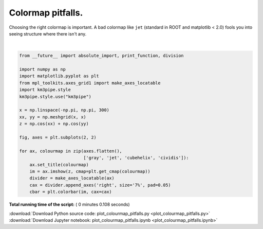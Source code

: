 

.. _sphx_glr_auto_examples_plot_colourmap_pitfalls.py:



==================
Colormap pitfalls.
==================

Choosing the right colormap is important. A bad colormap like ``jet``
(standard in ROOT and matplotlib < 2.0) fools you into seeing structure
where there isn't any.




.. image:: /auto_examples/images/sphx_glr_plot_colourmap_pitfalls_001.png
    :align: center


.. rst-class:: sphx-glr-script-out

 Out::

    Loading style definitions from '/home/moritz/pkg/km3pipe/km3pipe/kp-data/stylelib/km3pipe.mplstyle'




|


.. code-block:: python

    from __future__ import absolute_import, print_function, division

    import numpy as np
    import matplotlib.pyplot as plt
    from mpl_toolkits.axes_grid1 import make_axes_locatable
    import km3pipe.style
    km3pipe.style.use("km3pipe")

    x = np.linspace(-np.pi, np.pi, 300)
    xx, yy = np.meshgrid(x, x)
    z = np.cos(xx) + np.cos(yy)

    fig, axes = plt.subplots(2, 2)

    for ax, colourmap in zip(axes.flatten(),
                             ['gray', 'jet', 'cubehelix', 'cividis']):
        ax.set_title(colourmap)
        im = ax.imshow(z, cmap=plt.get_cmap(colourmap))
        divider = make_axes_locatable(ax)
        cax = divider.append_axes('right', size='7%', pad=0.05)
        cbar = plt.colorbar(im, cax=cax)

**Total running time of the script:** ( 0 minutes  0.108 seconds)



.. container:: sphx-glr-footer


  .. container:: sphx-glr-download

     :download:`Download Python source code: plot_colourmap_pitfalls.py <plot_colourmap_pitfalls.py>`



  .. container:: sphx-glr-download

     :download:`Download Jupyter notebook: plot_colourmap_pitfalls.ipynb <plot_colourmap_pitfalls.ipynb>`

.. rst-class:: sphx-glr-signature

    `Generated by Sphinx-Gallery <https://sphinx-gallery.readthedocs.io>`_

